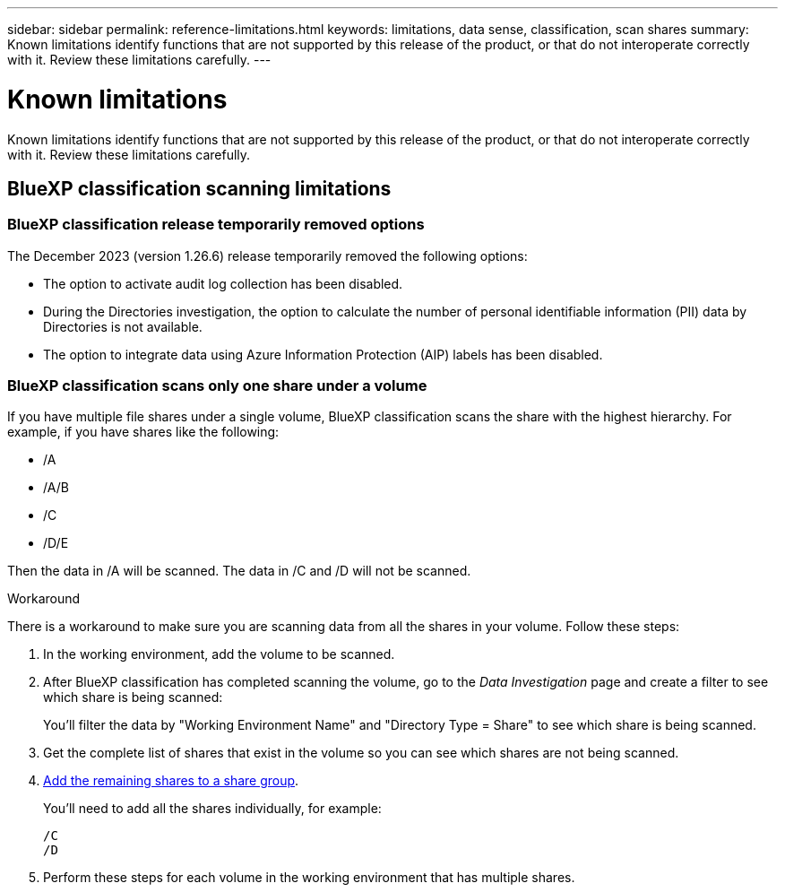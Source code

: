 ---
sidebar: sidebar
permalink: reference-limitations.html
keywords: limitations, data sense, classification, scan shares
summary: Known limitations identify functions that are not supported by this release of the product, or that do not interoperate correctly with it. Review these limitations carefully.
---

= Known limitations
:hardbreaks:
:nofooter:
:icons: font
:linkattrs:
:imagesdir: ./media/

[.lead]
Known limitations identify functions that are not supported by this release of the product, or that do not interoperate correctly with it. Review these limitations carefully.

== BlueXP classification scanning limitations

=== BlueXP classification release temporarily removed options

The December 2023 (version 1.26.6) release temporarily removed the following options: 

* The option to activate audit log collection has been disabled. 
* During the Directories investigation, the option to calculate the number of personal identifiable information  (PII) data by Directories is not available. 
* The option to integrate data using Azure Information Protection (AIP) labels has been disabled. 


=== BlueXP classification scans only one share under a volume

If you have multiple file shares under a single volume, BlueXP classification scans the share with the highest hierarchy. For example, if you have shares like the following:

* /A
* /A/B
* /C
* /D/E

Then the data in /A will be scanned. The data in /C and /D will not be scanned.

.Workaround

There is a workaround to make sure you are scanning data from all the shares in your volume. Follow these steps:

. In the working environment, add the volume to be scanned.
. After BlueXP classification has completed scanning the volume, go to the _Data Investigation_ page and create a filter to see which share is being scanned:
+
You'll filter the data by "Working Environment Name" and "Directory Type = Share" to see which share is being scanned.
. Get the complete list of shares that exist in the volume so you can see which shares are not being scanned.
. link:task-scanning-file-shares.html[Add the remaining shares to a share group].
+
You'll need to add all the shares individually, for example:
+
 /C
 /D
 
. Perform these steps for each volume in the working environment that has multiple shares.

